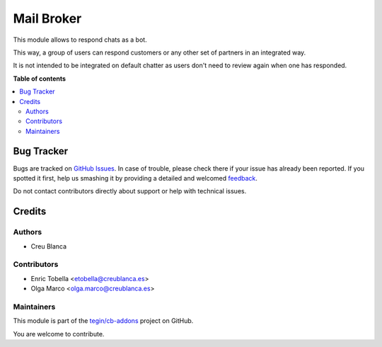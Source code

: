 ===========
Mail Broker
===========

.. !!!!!!!!!!!!!!!!!!!!!!!!!!!!!!!!!!!!!!!!!!!!!!!!!!!!
   !! This file is generated by oca-gen-addon-readme !!
   !! changes will be overwritten.                   !!
   !!!!!!!!!!!!!!!!!!!!!!!!!!!!!!!!!!!!!!!!!!!!!!!!!!!!

.. |badge1| image:: https://img.shields.io/badge/maturity-Beta-yellow.png
    :target: https://odoo-community.org/page/development-status
    :alt: Beta
.. |badge2| image:: https://img.shields.io/badge/licence-AGPL--3-blue.png
    :target: http://www.gnu.org/licenses/agpl-3.0-standalone.html
    :alt: License: AGPL-3
.. |badge3| image:: https://img.shields.io/badge/github-tegin%2Fcb--addons-lightgray.png?logo=github
    :target: https://github.com/tegin/cb-addons/tree/13.0/mail_broker
    :alt: tegin/cb-addons

|badge1| |badge2| |badge3| 

This module allows to respond chats as a bot.

This way, a group of users can respond customers or any other set
of partners in an integrated way.

It is not intended to be integrated on default chatter as users don't need
to review again when one has responded.

**Table of contents**

.. contents::
   :local:

Bug Tracker
===========

Bugs are tracked on `GitHub Issues <https://github.com/tegin/cb-addons/issues>`_.
In case of trouble, please check there if your issue has already been reported.
If you spotted it first, help us smashing it by providing a detailed and welcomed
`feedback <https://github.com/tegin/cb-addons/issues/new?body=module:%20mail_broker%0Aversion:%2013.0%0A%0A**Steps%20to%20reproduce**%0A-%20...%0A%0A**Current%20behavior**%0A%0A**Expected%20behavior**>`_.

Do not contact contributors directly about support or help with technical issues.

Credits
=======

Authors
~~~~~~~

* Creu Blanca

Contributors
~~~~~~~~~~~~

* Enric Tobella <etobella@creublanca.es>
* Olga Marco <olga.marco@creublanca.es>

Maintainers
~~~~~~~~~~~

This module is part of the `tegin/cb-addons <https://github.com/tegin/cb-addons/tree/13.0/mail_broker>`_ project on GitHub.

You are welcome to contribute.
